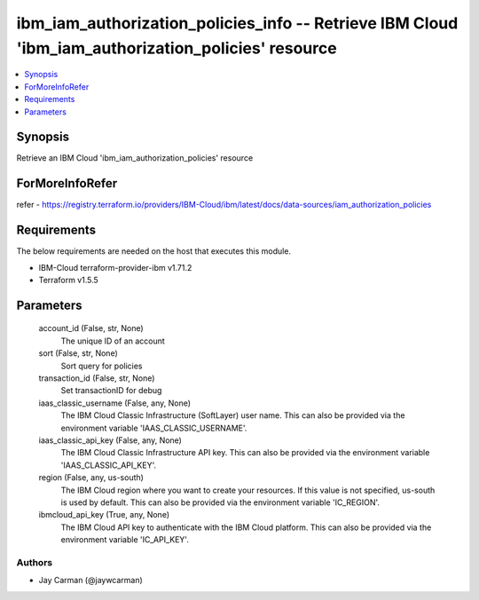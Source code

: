 
ibm_iam_authorization_policies_info -- Retrieve IBM Cloud 'ibm_iam_authorization_policies' resource
===================================================================================================

.. contents::
   :local:
   :depth: 1


Synopsis
--------

Retrieve an IBM Cloud 'ibm_iam_authorization_policies' resource


ForMoreInfoRefer
----------------
refer - https://registry.terraform.io/providers/IBM-Cloud/ibm/latest/docs/data-sources/iam_authorization_policies

Requirements
------------
The below requirements are needed on the host that executes this module.

- IBM-Cloud terraform-provider-ibm v1.71.2
- Terraform v1.5.5



Parameters
----------

  account_id (False, str, None)
    The unique ID of an account


  sort (False, str, None)
    Sort query for policies


  transaction_id (False, str, None)
    Set transactionID for debug


  iaas_classic_username (False, any, None)
    The IBM Cloud Classic Infrastructure (SoftLayer) user name. This can also be provided via the environment variable 'IAAS_CLASSIC_USERNAME'.


  iaas_classic_api_key (False, any, None)
    The IBM Cloud Classic Infrastructure API key. This can also be provided via the environment variable 'IAAS_CLASSIC_API_KEY'.


  region (False, any, us-south)
    The IBM Cloud region where you want to create your resources. If this value is not specified, us-south is used by default. This can also be provided via the environment variable 'IC_REGION'.


  ibmcloud_api_key (True, any, None)
    The IBM Cloud API key to authenticate with the IBM Cloud platform. This can also be provided via the environment variable 'IC_API_KEY'.













Authors
~~~~~~~

- Jay Carman (@jaywcarman)

